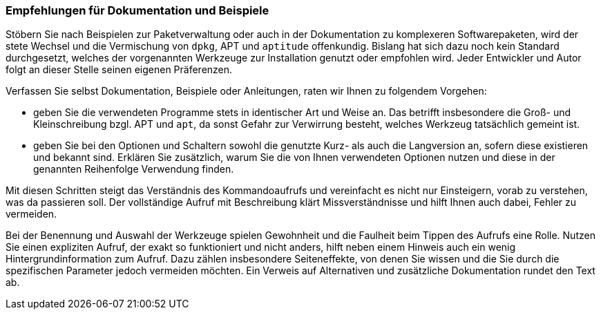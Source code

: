 // Datei: ./praxis/apt-und-aptitude-mischen/empfehlungen-fuer-dokumentation-und-beispiele.adoc

// Baustelle: Fertig

=== Empfehlungen für Dokumentation und Beispiele ===

Stöbern Sie nach Beispielen zur Paketverwaltung oder auch in der
Dokumentation zu komplexeren Softwarepaketen, wird der stete Wechsel und
die Vermischung von `dpkg`, APT und `aptitude` offenkundig. Bislang hat
sich dazu noch kein Standard durchgesetzt, welches der vorgenannten
Werkzeuge zur Installation genutzt oder empfohlen wird. Jeder Entwickler
und Autor folgt an dieser Stelle seinen eigenen Präferenzen.

Verfassen Sie selbst Dokumentation, Beispiele oder Anleitungen, raten
wir Ihnen zu folgendem Vorgehen:

* geben Sie die verwendeten Programme stets in identischer Art und Weise
an. Das betrifft insbesondere die Groß- und Kleinschreibung bzgl. APT
und `apt`, da sonst Gefahr zur Verwirrung besteht, welches Werkzeug
tatsächlich gemeint ist.

* geben Sie bei den Optionen und Schaltern sowohl die genutzte Kurz- als
auch die Langversion an, sofern diese existieren und bekannt sind.
Erklären Sie zusätzlich, warum Sie die von Ihnen verwendeten Optionen
nutzen und diese in der genannten Reihenfolge Verwendung finden.

Mit diesen Schritten steigt das Verständnis des Kommandoaufrufs und
vereinfacht es nicht nur Einsteigern, vorab zu verstehen, was da
passieren soll. Der vollständige Aufruf mit Beschreibung klärt
Missverständnisse und hilft Ihnen auch dabei, Fehler zu vermeiden.

Bei der Benennung und Auswahl der Werkzeuge spielen Gewohnheit und die
Faulheit beim Tippen des Aufrufs eine Rolle. Nutzen Sie einen expliziten
Aufruf, der exakt so funktioniert und nicht anders, hilft neben einem
Hinweis auch ein wenig Hintergrundinformation zum Aufruf. Dazu zählen
insbesondere Seiteneffekte, von denen Sie wissen und die Sie durch die
spezifischen Parameter jedoch vermeiden möchten. Ein Verweis auf
Alternativen und zusätzliche Dokumentation rundet den Text ab.
// Datei (Ende): ./praxis/apt-und-aptitude-mischen/empfehlungen-fuer-dokumentation-und-beispiele.adoc
